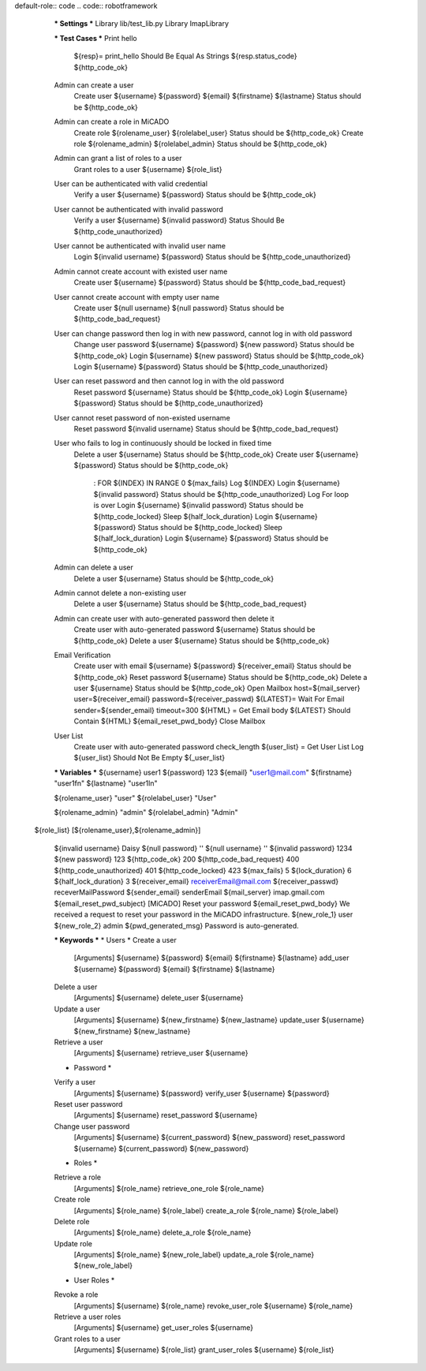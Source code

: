 default-role:: code
.. code:: robotframework

	*** Settings *** 				
	Library     lib/test_lib.py
	Library     ImapLibrary

	*** Test Cases *** 				
	Print hello 					
		${resp}= 	print_hello
		Should Be Equal As Strings 	${resp.status_code} 	${http_code_ok}
	
	Admin can create a user
		Create user    ${username}    ${password}   ${email}    ${firstname}    ${lastname}
		Status should be    ${http_code_ok}

	Admin can create a role in MiCADO
		Create role    ${rolename_user}       ${rolelabel_user}
		Status should be    ${http_code_ok}
		Create role    ${rolename_admin}       ${rolelabel_admin}
		Status should be    ${http_code_ok}

	Admin can grant a list of roles to a user
		Grant roles to a user    ${username}    ${role_list}

	User can be authenticated with valid credential
		Verify a user    ${username}   ${password}
		Status should be    ${http_code_ok}

	User cannot be authenticated with invalid password
		Verify a user    ${username}   ${invalid password}
		Status Should Be    ${http_code_unauthorized} 

	User cannot be authenticated with invalid user name
		Login 	 ${invalid username}		${password}
		Status should be    ${http_code_unauthorized} 

	Admin cannot create account with existed user name
		Create user    ${username}    ${password}
		Status should be    ${http_code_bad_request}

	User cannot create account with empty user name
		Create user     ${null username}    ${null password}
		Status should be    ${http_code_bad_request}
	
	User can change password then log in with new password, cannot log in with old password
		Change user password    ${username}    ${password}    ${new password}
		Status should be   ${http_code_ok}
		Login     ${username}    ${new password}
		Status should be    ${http_code_ok}
		Login     ${username}    ${password}
		Status should be    ${http_code_unauthorized} 

	User can reset password and then cannot log in with the old password
		Reset password    ${username}
		Status should be    ${http_code_ok}
		Login    ${username}    ${password}
		Status should be    ${http_code_unauthorized} 

	User cannot reset password of non-existed username
		Reset password    ${invalid username}
		Status should be    ${http_code_bad_request}

	User who fails to log in continuously should be locked in fixed time
	    Delete a user    ${username}
	    Status should be    ${http_code_ok}	
	    Create user    ${username}    ${password}
	    Status should be    ${http_code_ok}	
		: FOR    ${INDEX}    IN RANGE    0    ${max_fails}
		\    Log    ${INDEX}
		\    Login    ${username}    ${invalid password}
		\    Status should be    ${http_code_unauthorized}
		Log    For loop is over
		Login    ${username}    ${invalid password}
		Status should be    ${http_code_locked}
		Sleep    ${half_lock_duration}
		Login    ${username}    ${password}
		Status should be    ${http_code_locked}
		Sleep    ${half_lock_duration}
		Login    ${username}    ${password}
		Status should be    ${http_code_ok}

	Admin can delete a user
		Delete a user     ${username}
		Status should be    ${http_code_ok}		

	Admin cannot delete a non-existing user
		Delete a user     ${username}
		Status should be    ${http_code_bad_request}

	Admin can create user with auto-generated password then delete it
		Create user with auto-generated password    ${username}
		Status should be    ${http_code_ok}
		Delete a user     ${username}
		Status should be    ${http_code_ok}		

	Email Verification
		Create user with email    ${username}    ${password}   ${receiver_email}
		Status should be    ${http_code_ok}	
		Reset password    ${username}
		Status should be    ${http_code_ok}
		Delete a user     ${username}
		Status should be    ${http_code_ok}	
		Open Mailbox    host=${mail_server}   user=${receiver_email}      password=${receiver_passwd}
		${LATEST}=    Wait For Email    sender=${sender_email}    timeout=300
		${HTML} =     Get Email body    ${LATEST}
		Should Contain    ${HTML}    ${email_reset_pwd_body}
		Close Mailbox

	User List
		Create user with auto-generated password    check_length
		${user_list} =	Get User List
		Log	${user_list}
		Should Not Be Empty	${_user_list}

	*** Variables ***
	${username}               user1
	${password}               123
	${email}    			  "user1@mail.com"
	${firstname}              "user1fn"
	${lastname}               "user1ln"

	${rolename_user}         "user"
	${rolelabel_user}         "User"

	${rolename_admin}         "admin"
	${rolelabel_admin}        "Admin"

    ${role_list}              [${rolename_user},${rolename_admin}]

	${invalid username}       Daisy
	${null password}          ''
	${null username}          ''
	${invalid password}       1234
	${new password}           123
	${http_code_ok}           200
	${http_code_bad_request}    400
	${http_code_unauthorized}    401
	${http_code_locked}        423
	${max_fails}				5
	${lock_duration}          6
	${half_lock_duration}          3
	${receiver_email}        receiverEmail@mail.com
	${receiver_passwd}      receverMailPassword
	${sender_email}         senderEmail
	${mail_server}          imap.gmail.com
	${email_reset_pwd_subject}        [MiCADO] Reset your password
	${email_reset_pwd_body}    We received a request to reset your password in the MiCADO infrastructure.
	${new_role_1}               user
	${new_role_2}               admin
	${pwd_generated_msg}      Password is auto-generated.

	*** Keywords ***
	* Users *
	Create a user 
		[Arguments]    ${username}    ${password}	${email}    ${firstname}   ${lastname}			
		add_user	${username}    ${password}    ${email}    ${firstname}    ${lastname}

	Delete a user
		[Arguments]    ${username}
		delete_user	   ${username}

	Update a user
		[Arguments]    ${username}    ${new_firstname}    ${new_lastname}
		update_user	   ${username}    ${new_firstname}    ${new_lastname}

	Retrieve a user
		[Arguments]    ${username}
		retrieve_user	   ${username}

	* Password *
	Verify a user
		[Arguments]    ${username}    ${password}
		verify_user    ${username}    ${password}

	Reset user password
		[Arguments]    ${username}
		reset_password  ${username}

	Change user password
		[Arguments]    ${username}    ${current_password}    ${new_password}
		reset_password  ${username}   ${current_password}    ${new_password}


	* Roles *
	Retrieve a role
		[Arguments]    ${role_name}
		retrieve_one_role    ${role_name}

	Create role
		[Arguments]    ${role_name}       ${role_label}
		create_a_role    ${role_name}      ${role_label}

	Delete role
		[Arguments]    ${role_name}
		delete_a_role    ${role_name}

	Update role
		[Arguments]    ${role_name}    ${new_role_label}
		update_a_role    ${role_name}    ${new_role_label}

	* User Roles *
	Revoke a role
		[Arguments]    ${username}    ${role_name}
		revoke_user_role     ${username}    ${role_name}
	Retrieve a user roles
		[Arguments]    ${username}
		get_user_roles    ${username}
	Grant roles to a user
		[Arguments]    ${username}   ${role_list}
		grant_user_roles    ${username}   ${role_list}